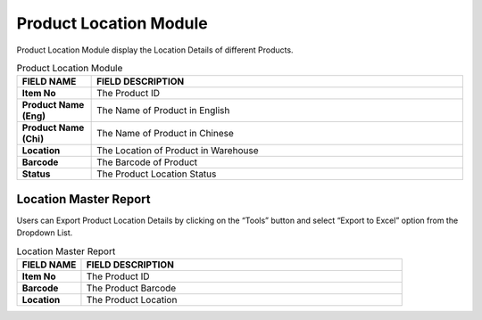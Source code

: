 ************
Product Location Module 
************
Product Location Module display the Location Details of different Products.

|prolocation|

.. list-table:: Product Location Module
    :widths: 10 50
    :header-rows: 1
    :stub-columns: 1

    * - FIELD NAME
      - FIELD DESCRIPTION
    * - Item No
      - The Product ID
    * - Product Name (Eng)
      - The Name of Product in English
    * - Product Name (Chi)
      - The Name of Product in Chinese
    * - Location
      - The Location of Product in Warehouse
    * - Barcode
      - The Barcode of Product
    * - Status
      - The Product Location Status
      
Location Master Report
==================
Users can Export Product Location Details by clicking on the “Tools” button and select “Export to Excel” option from the Dropdown List.

|prolocation_report|

.. list-table:: Location Master Report
    :widths: 10 50
    :header-rows: 1
    :stub-columns: 1

    * - FIELD NAME
      - FIELD DESCRIPTION
    * - Item No
      - The Product ID
    * - Barcode
      - The Product Barcode
    * - Location
      - The Product Location


.. |prolocation| image:: prolocation.JPG
.. |prolocation_report| image:: prolocation_report.JPG
